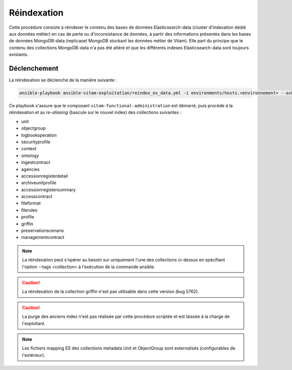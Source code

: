 .. _reindexation_es:

Réindexation
############

Cette procédure consiste à réindexer le contenu des bases de données Elasticsearch-data (cluster d'indexation dédié aux données métier) en cas de perte ou d'inconsistance de données, à partir des informations présentes dans les bases de données MongoDB-data (replicaset MongoDB stockant les données métier de Vitam). Elle part du principe que le contenu des collections MongoDB-data n'a pas été altéré et que les différents indexes Elasticsearch-data sont toujours existants.

Déclenchement
=============

La réindexation se déclenche de la manière suivante :

.. code-block:: bash

   ansible-playbook ansible-vitam-exploitation/reindex_es_data.yml -i environments/hosts.<environnement> --ask-vault-pass


Ce playbook s'assure que le composant ``vitam-functional-administration`` est démarré, puis procède à la réindexation et au *re-aliasing* (bascule sur le nouvel index) des collections suivantes :

* unit
* objectgroup
* logbookoperation
* securityprofile
* context
* ontology
* ingestcontract
* agencies
* accessionregisterdetail
* archiveunitprofile
* accessionregistersummary
* accesscontract
* fileformat
* filerules
* profile
* griffin
* preservationscenario
* managementcontract

.. note:: La réindexation peut s'opérer au besoin sur uniquement l'une des collections ci-dessus en spécifiant l'option --tags <collection> à l'exécution de la commande ansible.

.. caution:: La réindexation de la collection griffin n'est pas utilisable dans cette version (bug 5762).

.. caution:: La purge des anciens index n'est pas réalisée par cette procédure scriptée et est laissée à la charge de l'exploitant.

.. note:: Les fichiers mapping ES des collections metadata Unit et ObjectGroup sont externalisés (configurables de l'extérieur).
